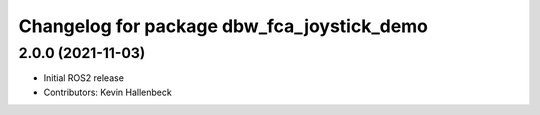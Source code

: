 ^^^^^^^^^^^^^^^^^^^^^^^^^^^^^^^^^^^^^^^^^^^
Changelog for package dbw_fca_joystick_demo
^^^^^^^^^^^^^^^^^^^^^^^^^^^^^^^^^^^^^^^^^^^

2.0.0 (2021-11-03)
------------------
* Initial ROS2 release
* Contributors: Kevin Hallenbeck
